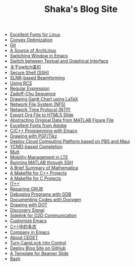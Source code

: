 #+TITLE: Shaka's Blog Site

   + [[file:infinalty.org][Excellent Fonts for Linux]]
   + [[file:cvx_opt.org][Convex Optimization]]
   + [[file:git.org][Git]]
   + [[file:archlinuxcn.org][A Source of ArchLinux]]
   + [[file:switch_window.org][Switching Window in Emacs]]
   + [[file:switch_virtual_console.org][Switch between Textual and Graphical Interface]]
   + [[file:switch.org][关于switch语句]]
   + [[file:ssh.org][Secure Shell (SSH)]]
   + [[file:slnr_bf.org][SLNR-based Beamforming]]
   + [[file:rcs.org][Using RCS]]
   + [[file:reg_exp.org][Regular Expression]]
   + [[file:zc.org][Zadoff-Chu Sequence]]
   + [[file:latex_gantt.org][Drawing Gantt Chart using LaTeX]]
   + [[file:nfs.org][Network File System (NFS)]]
   + [[file:ntp.org][Network Time Protocol (NTP)]]
   + [[file:org_ioslide.org][Export Org File to HTML5 Slide]]
   + [[file:abstract_data_from_matlab_fig.org][Abstracting Original Data from MATLAB Figure File]]
   + [[file:adobe_font.org][Excellent Fonts from Adobe]]
   + [[file:programming_emacs.org][C/C++ Programming with Emacs]]
   + [[file:pgf_tikz.org][Drawing with PGF/Tikz]]
   + [[file:pbs_maui.org][Deploy Cloud Computing Platform based on PBS and Maui]]
   + [[file:ycmd.org][YCMD-based Completion]]
   + [[file:mutt.org][Mutt]]
   + [[file:mobility_mgmt.org][Mobility Management in LTE]]
   + [[file:matlab_ssh.org][Running MATLAB through SSH]]
   + [[file:mathematica.org][A Brief Summary of Mathematica]]
   + [[file:makefile_cpp.org][A Makefile for C++ Projects]]
   + [[file:makefile_c.org][A Makefile for C Projects]]
   + [[file:itpp.org][IT++]]
   + [[file:grub.org][Repairing GRUB]]
   + [[file:gdb.org][Debuging Programs with GDB]]
   + [[file:doxygen.org][Documenting Codes with Doxygen]]
   + [[file:dot.org][Drawing with DOT]]
   + [[file:discovery_signal.org][Discovery Signal]]
   + [[file:d2d.org][Sidelink for D2D Communication]]
   + [[file:customize_emacs.org][Customize Emacs]]
   + [[file:cpp_polymorphism.org][C++中的多态]]
   + [[file:company.org][Company in Emacs]]
   + [[file:cedet.org][About CEDET]]
   + [[file:capslk_ctrl.org][Turn CapsLock into Control]]
   + [[file:blog.org][Deploy Blog Site on GitHub]]
   + [[file:beamer.org][A Template for Beamer Slide]]
   + [[file:bash.org][Bash]]
